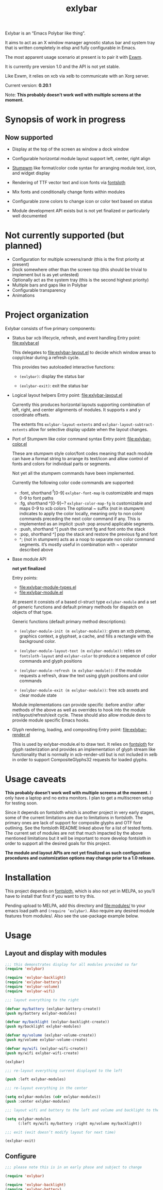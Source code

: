 #+TITLE: exlybar

Exlybar is an “Emacs Polybar like thing”.

It aims to act as an X window manager agnostic status bar and system tray that
is written completely in elisp and fully configurable in Emacs.

The most apparent usage scenario at present is to pair it with [[https://github.com/ch11ng/exwm][Exwm]].

It is currently pre version 1.0 and the API is not yet stable.

Like Exwm, it relies on xcb via xelb to communicate with an Xorg server.

Current version: *0.20.1*

Note: *This probably doesn’t work well with multiple screens at the moment.*

* Synopsis of work in progress
** Now supported
+ Display at the top of the screen as window a dock window

+ Configurable horizontal module layout support left, center, right align

+ [[https://stumpwm.github.io/][Stumpwm]] like format/color code syntax for arranging module text, icon, and
  widget display

+ Rendering of TTF vector text and icon fonts via [[https://github.com/jollm/fontsloth][fontsloth]]

+ Mix fonts and conditionally change fonts within modules

+ Configurable zone colors to change icon or color text based on status

+ Module development API exists but is not yet finalized or particularly well
  documented

* Not currently supported (but planned)
+ Configuration for multiple screens/randr (this is the first priority at
  present)
+ Dock somewhere other than the screen top (this should be trivial to implement
  but is as yet untested)
+ Optionally act as the system tray (this is the second highest priority)
+ Multiple bars and gaps like in Polybar
+ Configurable transparency
+ Animations

* Project organization
Exlybar consists of five primary components:
+ Status bar xcb lifecycle, refresh, and event handling
  Entry point: file:exlybar.el

  This delegates to file:exlybar-layout.el to decide which window areas to
  copy/clear during a refresh cycle.

  This provides two autoloaded interactive functions:
  + ~(exlybar)~: display the status bar

  + ~(exlybar-exit)~: exit the status bar

+ Logical layout helpers
  Entry point: file:exlybar-layout.el

  Currently this produces horizontal layouts supporting combination of left,
  right, and center alignments of modules. It supports x and y coordinate
  offsets.

  The extents fns ~exlybar-layout-extents~ and
  ~exlybar-layout-subtract-extents~ allow for selective display update when the
  layout changes.

+ Port of Stumpwm like color command syntax
  Entry point: file:exlybar-color.el

  These are stumpwm style color/font codes meaning that each module can have a
  format string to arrange its text/icon and allow control of fonts and colors
  for individual parts or segments.

  Not yet all the stumpwm commands have been implemented.

  Currently the following color code commands are supported:
  - :font, shorthand ^f[0-9]
    ~exlybar-font-map~ is customizable and maps 0-9 to font paths
  - :fg, shorthand ^[0-9]~?  ~exlybar-color-map-fg~ is customizable and maps
    0-9 to xcb colors The optional ~ suffix (not in stumpwm) indicates to apply
    the color locally, meaning only to non color commands preceding the next
    color command if any. This is implemented as an implicit :push :pop around
    applicable segments.
  - :push, shorthand ^[
    push the current fg and font onto the stack
  - :pop, shorthand ^]
    pop the stack and restore the previous fg and font
  - ^; (not in stumpwm) acts as a noop to separate non color command
    segments. it’s mostly useful in combination with ~ operator described above

+ Base module API

  *not yet finalized*

  Entry points:
  + file:exlybar-module-types.el
  + file:exlybar-module.el

  At present it consists of a based cl-struct type ~exlybar-module~ and a set
  of generic functions and default primary methods for dispatch on objects of
  that type.

  Generic functions (default primary method descriptions):
  + ~(exlybar-module-init (m exlybar-module))~: gives an xcb pixmap, graphics
    context, a glyphset, a cache, and fills a rectangle with the background
    color.

  + ~(exlybar-module-layout-text (m exlybar-module))~: relies on
    ~fontsloth-layout~ and ~exlybar-color~ to produce a sequence of color
    commands and glyph positions

  + ~(exlybar-module-refresh (m exlybar-module))~: if the module requests a
    refresh, draw the text using glyph positions and color commands

  + ~(exlybar-module-exit (m exlybar-module))~: free xcb assets and clear
    module state

  Module implementations can provide specific :before and/or :after methods of
  the above as well as overrides to hook into the module
  init/layout/refresh/exit cycle. These should also allow module devs to
  provide module specific Emacs hooks.

+ Glyph rendering, loading, and compositing
  Entry point: file:exlybar-render.el

  This is used by exlybar-module.el to draw text. It relies on [[https://github.com/jollm/fontsloth][fontsloth]] for
  glyph rasterization and provides an implementation of glyph stream like
  functionality that is normally in xcb-render-util but is not included in xelb
  in order to support CompositeGlyphs32 requests for loaded glyphs.

* Usage caveats
*This probably doesn’t work well with multiple screens at the moment.* I only
have a laptop and no extra monitors. I plan to get a multiscreen setup for
testing soon.

Since it depends on fontsloth which is another project in very early stages,
some of the current limitations are due to limitations in fontsloth. The
primary ones are lack of support for composite glyphs and OTF font
outlining. See the fontsloth README linked above for a list of tested
fonts. The current set of modules are not that much impacted by the above
mentioned limitations but it will be important to more develop fontsloth in
order to support all the desired goals for this project.

*The module and layout APIs are not yet finalized as such configuration
procedures and customization options may change prior to a 1.0 release.*

* Installation
This project depends on [[https://github.com/jollm/fontsloth][fontsloth]], which is also not yet in MELPA, so you’ll
have to install that first if you want to try this.

Pending upload to MELPA, add this directory and file:modules/ to your emacs
load path and ~(require ’exlybar)~. Also require any desired module features
from modules/. Also see the use-package example below.

* Usage
** Layout and display with modules
#+begin_src emacs-lisp
  ;;; this demonstrates display for all modules provided so far
  (require 'exlybar)

  (require 'exlybar-backlight)
  (require 'exlybar-battery)
  (require 'exlybar-volume)
  (require 'exlybar-wifi)

  ;;; layout everything to the right

  (defvar my/battery (exlybar-battery-create))
  (push my/battery exlybar-modules)

  (defvar my/backlight (exlybar-backlight-create))
  (push my/backlight exlybar-modules)

  (defvar my/volume (exlybar-volume-create))
  (push my/volume exlybar-volume-create)

  (defvar my/wifi (exlybar-wifi-create))
  (push my/wifi exlybar-wifi-create)

  (exlybar)

  ;;; re-layout everything current displayed to the left

  (push :left exlybar-modules)

  ;;; re-layout everything in the center

  (setq exlybar-modules (cdr exlybar-modules))
  (push :center exlybar-modules)

  ;;; layout wifi and battery to the left and volume and backlight to the right

  (setq exlybar-modules
        (:left my/wifi my/battery :right my/volume my/backlight))

  ;;; exit (exit doesn’t modify layout for next time)

  (exlybar-exit)

#+end_src

** Configure
#+begin_src emacs-lisp
  ;;; please note this is in an early phase and subject to change

  (require 'exlybar)

  (require 'exlybar-backlight)
  (require 'exlybar-battery)
  (require 'exlybar-volume)
  (require 'exlybar-wifi)

  ;;; assume one of the layouts demonstrated above

  ;;; display the bar
  (exlybar)

  ;;; make it taller
  (setq exlybar-height 25)

  ;;; make it shorter
  (setq exlybar-height 16)

  ;;; swap wifi signal quality and essid
  (exlybar-module-format my/wifi) ;; show the current format
  ;; it is "^6^[^f1%i^]^[^2|^]%e^[^2|^]%p"
  (setf (exlybar-module-format my/wifi) "^6^[^f1%i^]^[^2|^]%p^[^2|^]%e")

  ;;; change battery default color to default
  (exlybar-module-format my/battery) ;; show the current format
  ;; it is "^6^[^f1%i^] %b%p%% ^[^2|^] %t ^[^2|^] %r"
  (setf (exlybar-module-format my/wifi) "^0^[^f1%i^] %b%p%% ^[^2|^] %t ^[^2|^] %r")

  ;;; change battery percentage thresholds for icon and percent color change
  (setq exlybar-battery-color-zones ’(40 20 7 t t))
  ;; see ~exlybar-zone-color~ for an explanation of the list elements

  ;;; see custom group ~exlybar~ and subgroups for current options

#+end_src

** With use-package
#+begin_src emacs-lisp
  (use-package exlybar
    :defer t
    :config
    (require 'exlybar-wifi)
    (require 'exlybar-backlight)
    (require 'exlybar-volume)
    (require 'exlybar-battery)
    (setq my/exly-wifi (exlybar-wifi-create)
          my/exly-volume (exlybar-volume-create)
          my/exly-backlight (exlybar-backlight-create)
          my/exly-battery (exlybar-battery-create))
    (setq exlybar-modules (list my/exly-wifi my/exly-volume
                                my/exly-backlight my/exly-battery)))

  ;;; then M-x: exlybar
  ;;; To exit:
  ;;; M-x: exlybar-exit
#+end_src

* Attribution
This project is heavily inspired by daviwil’s [[https://systemcrafters.cc/][System Crafters]] presentations on
Emacs and Exwm as well as [[https://github.com/ch11ng/exwm][Exwm]] itself along with numerous others whom I will
attempt to list as the project develops further.  See also attributions for
fontsloth.

* Contact
I’m currently poselyqualityles on librera chat. Feel free to interact as I’d
like this to be as broadly useful and fun as possible given the current scope
and limitations.
